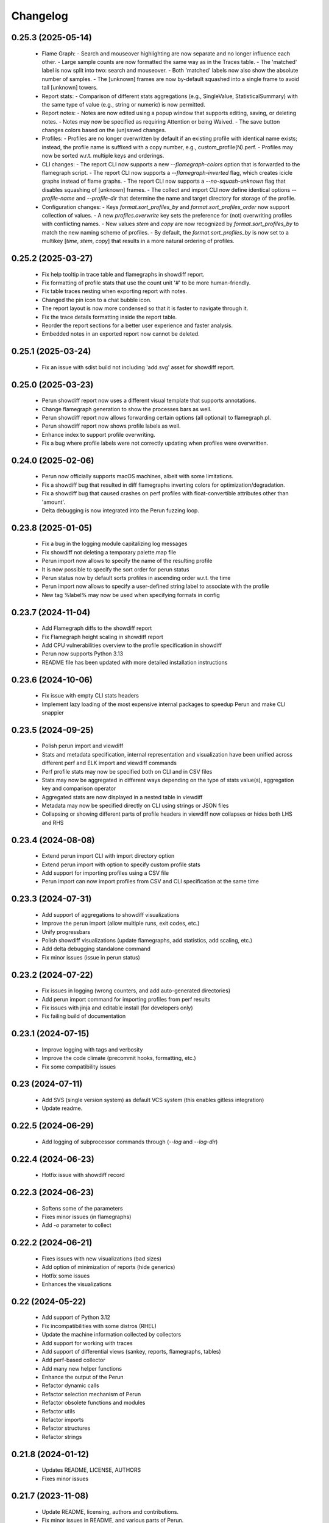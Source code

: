Changelog
=========

0.25.3 (2025-05-14)
-------------------

  - Flame Graph:
    - Search and mouseover highlighting are now separate and no longer influence each other.
    - Large sample counts are now formatted the same way as in the Traces table.
    - The 'matched' label is now split into two: search and mouseover.
    - Both 'matched' labels now also show the absolute number of samples.
    - The [unknown] frames are now by-default squashed into a single frame to avoid tall [unknown] towers.
  - Report stats:
    - Comparison of different stats aggregations (e.g., SingleValue, StatisticalSummary) with the same type of value
    (e.g., string or numeric) is now permitted.
  - Report notes:
    - Notes are now edited using a popup window that supports editing, saving, or deleting notes.
    - Notes may now be specified as requiring Attention or being Waived.
    - The save button changes colors based on the (un)saved changes.
  - Profiles:
    - Profiles are no longer overwritten by default if an existing profile with identical name exists; instead, the
    profile name is suffixed with a copy number, e.g., custom_profile(N).perf.
    - Profiles may now be sorted w.r.t. multiple keys and orderings.
  - CLI changes:
    - The report CLI now supports a new `--flamegraph-colors` option that is forwarded to the flamegraph script.
    - The report CLI now supports a `--flamegraph-inverted` flag, which creates icicle graphs instead of flame graphs.
    - The report CLI now supports a `--no-squash-unknown` flag that disables squashing of [unknown] frames.
    - The collect and import CLI now define identical options `--profile-name` and `--profile-dir` that determine
    the name and target directory for storage of the profile.
  - Configuration changes:
    - Keys `format.sort_profiles_by` and `format.sort_profiles_order` now support collection of values.
    - A new `profiles.overwrite` key sets the preference for (not) overwriting profiles with conflicting names.
    - New values `stem` and `copy` are now recognized by `format.sort_profiles_by` to match the new naming scheme of profiles.
    - By default, the `format.sort_profiles_by` is now set to a multikey [`time`, `stem`, `copy`] that results in
    a more natural ordering of profiles.

0.25.2 (2025-03-27)
-------------------

  - Fix help tooltip in trace table and flamegraphs in showdiff report.
  - Fix formatting of profile stats that use the count unit '#' to be more human-friendly.
  - Fix table traces nesting when exporting report with notes.
  - Changed the pin icon to a chat bubble icon.
  - The report layout is now more condensed so that it is faster to navigate through it.
  - Fix the trace details formatting inside the report table.
  - Reorder the report sections for a better user experience and faster analysis.
  - Embedded notes in an exported report now cannot be deleted.


0.25.1 (2025-03-24)
-------------------

  - Fix an issue with sdist build not including 'add.svg' asset for showdiff report.


0.25.0 (2025-03-23)
-------------------

  - Perun showdiff report now uses a different visual template that supports annotations.
  - Change flamegraph generation to show the processes bars as well.
  - Perun showdiff report now allows forwarding certain options (all optional) to flamegraph.pl.
  - Perun showdiff report now shows profile labels as well.
  - Enhance index to support profile overwriting.
  - Fix a bug where profile labels were not correctly updating when profiles were overwritten.


0.24.0 (2025-02-06)
-------------------

  - Perun now officially supports macOS machines, albeit with some limitations.
  - Fix a showdiff bug that resulted in diff flamegraphs inverting colors for optimization/degradation.
  - Fix a showdiff bug that caused crashes on perf profiles with float-convertible attributes other than 'amount'.
  - Delta debugging is now integrated into the Perun fuzzing loop.


0.23.8 (2025-01-05)
-------------------

  - Fix a bug in the logging module capitalizing log messages
  - Fix showdiff not deleting a temporary palette.map file
  - Perun import now allows to specify the name of the resulting profile
  - It is now possible to specify the sort order for perun status
  - Perun status now by default sorts profiles in ascending order w.r.t. the time
  - Perun import now allows to specify a user-defined string label to associate with the profile
  - New tag %label% may now be used when specifying formats in config


0.23.7 (2024-11-04)
-------------------

  - Add Flamegraph diffs to the showdiff report
  - Fix Flamegraph height scaling in showdiff report
  - Add CPU vulnerabilities overview to the profile specification in showdiff
  - Perun now supports Python 3.13
  - README file has been updated with more detailed installation instructions


0.23.6 (2024-10-06)
-------------------

  - Fix issue with empty CLI stats headers
  - Implement lazy loading of the most expensive internal packages to speedup Perun and make CLI snappier


0.23.5 (2024-09-25)
-------------------

  - Polish perun import and viewdiff
  - Stats and metadata specification, internal representation and visualization have been unified across different perf and ELK import and viewdiff commands
  - Perf profile stats may now be specified both on CLI and in CSV files
  - Stats may now be aggregated in different ways depending on the type of stats value(s), aggregation key and comparison operator
  - Aggregated stats are now displayed in a nested table in viewdiff
  - Metadata may now be specified directly on CLI using strings or JSON files
  - Collapsing or showing different parts of profile headers in viewdiff now collapses or hides both LHS and RHS


0.23.4 (2024-08-08)
-------------------

  - Extend perun import CLI with import directory option
  - Extend perun import with option to specify custom profile stats
  - Add support for importing profiles using a CSV file
  - Perun import can now import profiles from CSV and CLI specification at the same time


0.23.3 (2024-07-31)
-------------------

  - Add support of aggregations to showdiff visualizations
  - Improve the perun import (allow multiple runs, exit codes, etc.)
  - Unify progressbars
  - Polish showdiff visualizations (update flamegraphs, add statistics, add scaling, etc.)
  - Add delta debugging standalone command
  - Fix minor issues (issue in perun status)


0.23.2 (2024-07-22)
-------------------

  - Fix issues in logging (wrong counters, and add auto-generated directories)
  - Add perun import command for importing profiles from perf results
  - Fix issues with jinja and editable install (for developers only)
  - Fix failing build of documentation

0.23.1 (2024-07-15)
-------------------

  - Improve logging with tags and verbosity
  - Improve the code climate (precommit hooks, formatting, etc.)
  - Fix some compatibility issues

0.23 (2024-07-11)
-----------------

  - Add SVS (single version system) as default VCS system (this enables gitless integration)
  - Update readme.

0.22.5 (2024-06-29)
-------------------

  - Add logging of subprocessor commands through (`--log` and `--log-dir`)


0.22.4 (2024-06-23)
-------------------

  - Hotfix issue with showdiff record

0.22.3 (2024-06-23)
-------------------

  - Softens some of the parameters
  - Fixes minor issues (in flamegraphs)
  - Add `-o` parameter to collect

0.22.2 (2024-06-21)
-------------------

  - Fixes issues with new visualizations (bad sizes)
  - Add option of minimization of reports (hide generics)
  - Hotfix some issues
  - Enhances the visualizations

0.22 (2024-05-22)
-----------------

  - Add support of Python 3.12
  - Fix incompatibilities with some distros (RHEL)
  - Update the machine information collected by collectors
  - Add support for working with traces
  - Add support of differential views (sankey, reports, flamegraphs, tables)
  - Add perf-based collector
  - Add many new helper functions
  - Enhance the output of the Perun
  - Refactor dynamic calls
  - Refactor selection mechanism of Perun
  - Refactor obsolete functions and modules
  - Refactor utils
  - Refactor imports
  - Refactor structures
  - Refactor strings


0.21.8 (2024-01-12)
-------------------

  - Updates README, LICENSE, AUTHORS
  - Fixes minor issues

0.21.7 (2023-11-08)
-------------------

  - Update README, licensing, authors and contributions.
  - Fix minor issues in README, and various parts of Perun.
  - Fix minor issue in helper scripts.

0.21.6 (2023-11-06)
-------------------

  - Add typing information to function
  - Add github actions (linting, testing, deploying docs and pypi)
  - Add formatting using `black`.
  - Fix and reduce dependencies
  - Fix various small issues (deprecations, tests, etc.)
  - Remove obsolete information (authorship tags, etc.)
  - Remove `demandimport`
  - Speeds up tests
  - Update build process to `pyproject.toml` and `tox`

0.20.4 (2022-06-28)
-------------------

**Add exclusive time outliers check**

  - Add new degradation detection method "Exclusive Time Outliers" (ETO).

0.20.3 (2022-06-28)
-------------------

**Fix issues in Tracer**

  - Fix some issues in Tracer raw data parsing.
  - Add location information (binary file path) of profiled functions to the profile.

0.20.2-hotfix2 (2022-06-28)
---------------------------

**Hotfix failing nondeterministic test**

  - Fix test_regression_detections_methods having too specific mock results

0.20.2-hotfix (2022-06-21)
--------------------------

**Enhance the Performance and Code Culture**

  - Fix an issue with uncompilable documentation
  - Fix an issue with traversing wrongly configured sections
  - Fix an uncaught exception
  - Fix issue in depedencies
  - Fix an issue with dev mode
  - Add continuous integration

0.20.2 (2021-05-12)
-------------------

**Enhance the Performance and Code Culture**

  - Add performance tests to Perun
  - Optimize perun at various places
  - Extract selected profile queries directly to Profile
  - Refactor minor issues
  - Refactor complex code and simplified control flows
  - Extract profile list configuration to isolate file
  - Refactor and redocument log and status functions
  - Remove unused cases and exceptions
  - Add more tests
  - Fix security issue with PyYAML

0.20.1 (2021-05-12)
-------------------

**Update install instructions in readme**

  - Update README with additional install instructions
  - SystemTap and BCC instructions for Ubuntu and Fedora

0.20 (2021-03-05)
-----------------

**Add optimizations of collect process**

  - add engines to the Tracer architecture
  - add eBPF instrumentation support to Tracer (using BCC)
  - add Optimization module to the collection process
  - add several optimization methods to the Optimization module
  - update Tracer for Python 3.8

0.19 (2021-02-08)
-----------------

**Update Perun to Python 3.8+**

  - add timeout to running external programs
  - optimize getting of gcov version
  - fix issues in fuzzing tests
  - remove dependencies of clang
  - update Perun to higher versions of gcc (4.9+) and Python (3.8+)
  - fix minor issues and incompatibilities
  - add lazy initialization of mathplotlib
  - remove usage of re.Scanner which seems to segfault on newer versions
  - remove heat map and ncurses (will be reimplemented in near future)

0.18.3-hotfix2 (2020-08-31)
---------------------------

  - update the acknowledgements in README

0.18.3-hotfix (2020-05-11)
--------------------------

  - fix two minor issues in average amount threshold check (fix for profiles without amounts and to soften the dependency on numpy.float64)

0.18.3 (2020-03-20)
-------------------

**Extend the Perun and fix selected issues**

  - add helper assertions for tests available in `asserts.py` file
  - remove useless fixtures (Helpers), move the helpers functions to isolate package
  - categorize test data to several directories
  - add automatical lookup of (in)dependent variable as default for selected commands (postprocess, etc.)
  - add crash dump in case of unexpected error (can be suppressed by `--dev-mode` option)
  - update the documentation with latest features and fix missing stuff
  - add external generator of the
  - fix the issue with backward incompatible repositories which contained profiles with 'params' instead of 'args'
  - fix the issue with loading certain parts of degradation changes as strings (instead of doubles)
  - fix the issue with loading degradation changes which contained less information than in the new versions (missing the `drate`)
  - fix other minor issues
  - fix minor issues in fuzzing
  - fix issue with clang-3.5 binary missing in systems (add the binary)
  - fix the incorrectly printed trace

0.18.2 (2020-02-13)
-------------------

**Fix errors in novel check methods**

  - fix selected errors in novel check methods
  - automatically remove testing files
  - extend the collection process with specifying custom name

0.18.1 (2020-02-13)
-------------------

**Refactor trace collector**

  - refactor trace collector
  - extend trace collector with watchdog module
  - selected temporary files moved to .perun directory structure
  - add diagnostic mode for trace collector
  - add locking module to perun logic
  - add diagnostic mode to tracer
  - ignore tracer tests in codecoverage

0.18 (2020-02-11)
-----------------

**Add performance fuzz-testing**

  - add ``perun fuzz`` mode implementing mutation based fuzzer. See :ref:`fuzzing-overview` for more details.

0.17.4 (2020-01-28)
-------------------

**Add tabular view**

  - add tableof view module
  - add conversion functions of models to dataframe
  - add headers to tableof view
  - add formats to tableof view
  - add sorting to tableof view
  - add filtering to tableof view
  - add two modes of tableof (resources and models)
  - fix minor bug in bounds collector (unknown collector type)
  - fix templates for generating units

0.17.3 (2020-01-09)
-------------------

**Add Loopus collector in Perun**

  - fix an issue in profiles which contained only persistent properties
  - add bounds collector, wrapper over Loopus tool

0.17.2 (2019-08-16)
-------------------

**Improve the runner logic**

  - extract cmd, args and workload to Executable class
  - remove ``--remove-all`` argument in ``perun rm``
  - add support for removing profiles from pending jobs through perun
  - improve the output of `perun rm` command
  - extract CLI groups to isolate modules
  - add caching to selected vcs commands
  - fix untested bug in degradation check
  - rename warmup parameter in `time` to ``--warmup``
  - lower the number of warmup and repetitions for time collector during tests
  - remove filter postprocessor (did nothing)
  - add signal handling to runner (authored by Jirka Pavela)

0.17.1 (2019-07-24)
-------------------

**Add new degradation detection methods**

  - add new detection methods for parametric and non-parametric models
  - add **Integral Comparison** detection method, which computes the integrals under models
  - add **Local Statistics** detection method, which analyses the various statistics in intervals of models
  - refactor various minor issues in postprocessing logic
  - add new strategies for detecting performance changes

0.17 (2019-07-09)
-----------------

**Optimize profile format**

  - make profile format more compact
  - fix minor issue in fast check
  - extract selected functions from query to profile object

0.16.9-hotfix (2019-06-18)
--------------------------

**Hotfix issue in Makefile**

 - hotfix issue in Makefile

0.16.9 (2019-06-18)
-------------------

**Add CLI for stats manipulation**

  - refactor the perun stats module
  - extend the stats module with a CLI
  - add new operations (list, delete, ...) to the stats module

0.16.8 (2019-05-18)
-------------------

**Extend perun instances with temporaries**

  - add new logic module that allows to store temporary files in separate directory (.perun/tmp)

0.16.7-hotfix (2019-04-15)
--------------------------

**Hotfix Jinja potential vulnerability**

  - hotfix Jinja potential vulnerability

0.16.7 (2019-04-15)
-------------------

**Extend perun instances with stats**

  - add new logic module that allows to store stats for profiles in separate directory (.perun/stats)

0.16.6 (2019-03-25)
-------------------

**Improve the quality of life of Perun**

  - fix minor bug in storing changes
  - extracted index entry specific functions to isolate class (in order to create new versions)
  - implement index v2.0, codename FastSloth
  - switch to working with index v2.0 (index v1.0 is still supported, however, everything is saved as 2.0)
  - minor refactors
  - optimize loading of the profile info for both registered and pending profiles (yields huge performance boost)
  - add `--force` option to `perun add` which will force the add (d'oh)
  - add printing of trace if `perun -vv` is set in cli (i.e. the verbosity is of level 2+)
  - rename 'params' in profile to 'args' since it complies to other parts of code
  - refactor minor issues, enhance error messages and exception handling

0.16.5 (2019-03-22)
-------------------

**Revive complexity collector**

  - revive the complexity collector
  - increase the test coverage of complexity collector
  - update the complexity collector to comply with latest version of Perun

**Add kernel non-parametric regression**

0.16.4 (2019-03-14)
-------------------

**Add kernel non-parametric regression**

  - fix minor issue in memory collector that manifests with gcc-5.5+ and Ubuntu 18.04+
  - add three kernel non-parametrik regression models (see :ref:`postprocessors-kernel-regression`)
  - fix minor issues in moving average and regressogram

0.16.3 (2019-03-02)
-------------------

**Overhaul the trace collector**

  - update to Click version 7.0 (because underscores are replaced by dashes)
  - add automatic pairing of the static probes in trace collector
  - add fault-tolerant system to trace collector (now it does collect some profile even if it contains some corruption)
  - rework the internal format of traces

0.16.2 (2019-03-02)
-------------------

**Fix and refactor the memory collector**

  - fix minor issue in average amount threshold checker, when average is 0
  - refactor memory collector
  - add proper documentation to memory collector
  - fix an ubuntu 18.04 issue, when dlsym() needed some bytes before libmalloc.so is properly loaded resulting into crash
  - add proper locking to memory collector

0.16.1 (2019-03-01)
-------------------

**Add moving average postprocessor**

  - add moving average postprocessor, other of the non-parametric analysis
  - minor fixes in regressogram (refactor and documentation)
  - add `perun fuzz` command which does a performance fuzzing
  - remodel runner functions to generators

0.16 (2019-02-16)
-----------------

**Add regressogram postprocessor**

  - add --version option to perun cli, so it shows version of perun (d'oh!)
  - extend scatterplot to support step function rendering (for regressogram)
  - add regressogram postprocessor, one of the non-parametric analysis

0.15.4 (2018-08-13)
-------------------

**Add cleanup procedures to Trace collector**

  - add cleanup procedures to trace collector (so it properly kills systemtap modules)
  - fix setup.py versions
  - make clusterizer less verbose
  - fix wrong parameter name in trace collector

0.15.3-hotfix (2018-08-02)
--------------------------

**Hotfix unused workload parameter in trace collector**

  - hotfix missing workload parameter in trace collector

0.15.3 (2018-08-01)
-------------------

**Extract trace configuration automatically**

  - rename complexity collector to **trace**
  - fix minor issues with trace collector
  - add basic support for parallel programs in trace collector
  - add basic support for non-terminating programs (--timeout) in trace collector
  - fix minor issues in incorrect piping (class with ||)
  - add lookup of profiled functions in trace collector

0.15.2 (2018-07-20)
-------------------

**Upgrade Trace collector architecture**

  - update the cli of the :ref:`collectors-trace` with new options
  - add support for static and dynamic probing of the binaries (hence allow custom user probes)
  - fix minor issues
  - rework the architecture of system-tap collector to work as a daemon

0.15.1 (2018-07-17)
-------------------

**Rehaul the notion of workloads**

  - refactor check modules
  - add ``pending tag range`` to ``perun add`` command to add more profiles at once
  - add ``index tag rage`` to ``perun rm`` command to remove more profiles at once
  - fix the issue with wrong sort order and tags (now :ckey:`format.sort_profiles_by` sets the option in local)
  - add support for workload generators
  - implement integer workload generator that generates workload from the integer interval
  - implement singleton workload generator that generates single workload
  - implement string workload generator that generates random strings
  - implement file workload generator that generates random text files
  - add :ckey:`generators.workload` for specification of workload generators in config
  - remodel the notion of workloads to accept the workload generators to allow other style of workloads
  - add two modes of workload generation (one that merges the profiles into one; and one which gradually generates profiles)
  - add default workload generators to shared configuration

0.15 (2018-06-20)
-----------------

**Extend the suite of change detection methods**

  - add fast check degradation check method (:ref:`degradation-fast-check`)
  - add linear regression based degradation check method (:ref:`degradation-lreg`)
  - add polynomial regression based degradation check method (:ref:`degradation-preg`)
  - rename regression models to full names
  - fix divisions by zero in several places in regression analysis
  - rename the api of several regression functions

0.14.4 (2018-06-17)
-------------------

**Refactor the code**

  - fix various linting issues (e.g. too long lines)
  - remove unused code and function (e.g. in memory)
  - fix minor issues
  - extend the test suite with several more tests
  - flatten the test hierarchy
  - remove alloclist view (query+convert imported in python is more powerful)
  - renew the rest of the old documentation format
  - extract path and type function parameters from vcs api
  - refactor pcs module and remove pcs as argument from all of the functions
  - fix various codacy issues
  - refactor cli module by moving callbacks, renaming functions and removing redundant functions

0.14.3 (2018-06-12)
-------------------

**Extend utils module**

  - print timing of various collection phases
  - add :ckey:`degradation.log_collect` to store the output of precollect phase in isolated logs
  - add working ``--compute-missing`` parameter to check group, which temporarily sets the precollection
  - add repetition of the time collector
  - add predefined configuration templates
  - add automatic lookup of candidate executable and workloads for user configuration (see :ref:`config-templates`)
  - add ``perun config reset`` command to allow resetting of configuration to different states
  - extend the utils module with ELF helper functions
  - extend the utils with non-blocking subprocess calls
  - extend the utils with binary files lookup

0.14.2 (2018-05-15)
-------------------

**Rehaul the command line output**

  - fix issue with pending tags not being sorted ;)
  - fix the issue with incorrectly flattened values in query
  - extend the memory collector to include the allocation order as resource
  - add loading and storing of performance change records
  - add short printed results for found degradations
  - update the default generated config
  - remake the output of time collector
  - fix issue with integer workloads
  - fix issue with non-sorted index profiles
  - fix issue with memory collector not removing the unreachable allocations
  - add vcs history tree to log (prints the context of the vcs tree)
  - remodel the output of the degradation checks
  - switch the colour of optimizations to green (instead of blue)
  - colour tainted (containing degradation) and fixed (containing optimization) branches in vcs history
  - add short summary of degradations to each minor version in graph
  - add semantic ordering of uids (used in outputs)
  - add vcs history to output of perun run matrix
  - make perun check precollect phase silent (until we figure out the better way?)
  - add streaming to the history (so it is not output when everything is done)
  - make two versions of run_jobs (one with history and one without)
  - refactor some modules to remove unnecessary dependencies
  - add information about degradations to perun status and log

0.14.1 (2018-04-19)
-------------------

**Extend the automation**

  - add two new options to regression analysis module (see :ref:`postprocessors-regression-analysis` for more details)
  - fix minor issues in regression analysis and scatter plot module
  - fix issue with non-deterministic ordering in flattening the values by convert
  - add different ordering to perun status profiles (now they are ordered by time)
  - add more boxes to the output of the perun status profiles (bundled per five profiles)
  - add :ckey:`format.sort_profiles_by` configuration key to allow sorting of profiles in ``perun status`` by different keys
  - add ``--sort-by`` option to ``perun status`` to allow sorting of profiles in ``perun status``
  - fix minor things in documentation
  - add few helper function for CLI and profiles
  - rename origin in ProfileInfo to source (class of names)
  - fix typos in documentation
  - remake walk major version to return MajorVersion object, with head and major version name
  - add helper function for loading the profile out of profile info
  - extend the api of the vcs (with storing/restoring the state, checkout and dirty-testing)
  - add :ckey:`profiles.register_after_run` configuration key to automatically register profiles after collection
  - add :ckey:`execute.pre_run` config key for running commands before execution of matrix
  - add helper function for safely getting config key
  - add ``--minor-version`` parameter to ``perun collect`` and ``perun run`` to run the collection over different minor version
  - add ``--crawl-parents`` parameter to allow ``perun collect`` and ``perun run`` to collect the data for both minor version and its predecessors
  - add checking out of the minor version, and saving the state, to collection of profiles
  - add :ckey:`degradation.collect_before_check` configuration key for automatically collect profiles before running degradation check

0.14 (2018-03-27)
-----------------

**Add clusterization postprocessor**

  - add clusterizer postprocessor
  - add helper function for flattening single resources
  - fixed profiles generated by time in tests

0.13 (2018-03-27)
-----------------

**Add SystemTap based complexity collector**

  - add SystemTap based complexity collector (see :ref:`collectors-trace` for more details)
  - add ``perun utils create`` command (see :ref:`cli-utils-ref` for more details) for creating new modules according to stored templates
  - fix issue with getting config hierarchy, when outside of any perun scope

0.12.1 (2018-03-08)
-------------------

**Update project readme**

  - update the project readme
  - add compiled documentation

0.12 (2018-03-05)
-----------------

**Add basic testing of performance changes between profiles**

  - add command for checking performance changes between two isolate profiles
  - add command for checking performance changes in given minor version
  - add command for checking performance changes within the project history
  - add two basic methods of checking performance changes
  - add two options to config (see :ckey:`degradation.strategies` and :ckey:`degradation.apply`)
    to customize performance checking
  - add caching to recursive config lookup
  - add recursive gathering of options from config
  - fix nondeterministic tests
  - define structure for representing the result of performance change
  - add basic implementation of performance change detectors

0.11.1 (2018-02-28)
-------------------

**Enhance the regression model suite**

  - fix issues when reading configuration with error
  - enhance the regression model suite by improving quadratic and constant models
  - rename the tags to different format (%tag%)
  - add support for shortlog formatting string
  - fix issue with postprocessing information being lost
  - add options for changing filename template
  - remodel automatic generation of profile names (now templatable; see :ckey:`format.output_profile_template`)
  - add runtime config
  - break config command to three (get, set, edit)
  - rename some configuration options
  - fix issue with missing header parts in profiles
  - fix issue with incorrect parameter
  - add global.paging option (see :ckey:`general.paging`)
  - improve bokeh outputs (with click policy, and better lines)
  - other various fixes

0.11 (2017-11-27)
-----------------

**Adding proper documentation**

  - add HTML and latex documentation
  - refactor the documentation of publicly visible modules
  - add additional figures and examples of outputs and profiles
  - switch order of initialization of Perun instances and vcs
  - break vcs-params to vcs-flags and vcs-param
  - fix the issue with missing index
  - enhance the performance of Perun (guarding, rewriting to table lookup, or lazy inits)
  - add loading of yaml parameters from CLI

0.10.1 (2017-10-24)
-------------------

**Remodeling of the  regression analysis interface**

  - refactor the interface of regression analysis
  - update the regression analysis error computation
  - add new parameters for plotting models
  - reduce number of specific computation functions
  - update the architecture (namely the interface)
  - update the documentation of regression analysis and parameters for cli
  - update the regressions analysis error computation
  - add constant model
  - add paging for perun log and status
  - rename converters and transformations modules

0.10 (2017-10-10)
-----------------

**Add Scatter plot visualization module**

  - add scatter plot as new visualisation module (basic version with some temporary workarounds)
  - fix bisection method not producing model for some intervals
  - add examples of scatter plot graphs

0.9.2 (2017-09-28)
------------------

**Extend the regression analysis module**

  - add transformation of models to plotable data points
  - add helper functions for plotting models
  - add support of regression analysis extensions

0.9.1 (2017-09-24)
------------------

**Extend the query module**

  - add proper testing to query module
  - polish the messy conftest.py
  - add support generators and fixtures for query profiles
  - extend the profile query module with key values and models queries

0.9 (2017-08-31)
----------------

**Add regression analysis postprocessing module**

  - add regression analysis postprocessor module
  - add example resulting profiles

0.8.3 (2017-08-31)
------------------

**Update and fix complexity collector**

  - fix several minor issues with complexity collector
  - polish the standard of the generated profile
  - add proper testinr for cli
  - refactor according to the pylint
  - fix bug where vector would not be cleared after printing to file
  - remove code duplication in loop specification
  - fix different sampling data structure for job and complexity cli
  - fix some minor details with cli usage and info output

0.8.2 (2017-07-31)
------------------

**Update the command line interface of complexity collector**

  - add new options to complexity collector interface
  - add thorough documentation
  - refactor the implementation

0.8.1 (2017-07-30)
------------------

**Update the performance of command line interface**

  - add on demand import of big libraries
  - optimize the memory collector by minimizing subprocess calls
  - fix issue with regex in memory collector
  - add caching of memory collector syscalls
  - extend cli of add and remove to support multiple args
  - extend the massaging of parameters for cli
  - remodel the config command
  - add support for tags in command line
  - enhance the status output of the profile list
  - enhance the default formatting of config
  - add thorough validity checking of bars/flow params

0.8 (2017-07-03)
----------------

**Add flame graph visualization**

  - add flame graph visualization module

0.7.2 (2017-07-03)
------------------

**Refactor flow graph to a more generic form**

  - refactor flow to more generic format
  - work with flattened pandas.DataFrame format
  - use set of generators and queries for manipulation with profiles
  - make the cli API generic
  - polish the visual apeal of flow graphs
  - simplify output to bokeh.charts.Area
  - add basic testing of bokeh flow graphs
  - fix the issue with additional layer in memory profs

0.7.1 (2017-06-30)
------------------

**Refactor bar graph to a more generic form**

  - refactor bars to more generic format
  - work with flattened pandas.DataFrame format
  - make the cli API generic
  - polish the visual apeal of bars graph
  - add unique colour palette to bokeh graphs
  - fix minor issue with matrix in config
  - add massaging of params for show and postprocess

0.7 (2017-06-26)
----------------

**Add bar graph visualization**

  - integrate bar graph visualization

0.6 (2017-06-26)
----------------

**Add Flow graph visualization**

  - integrate flow graph visualization

0.5.1 (2016-06-22)
------------------

**Fix issues in memory collector**

  - extend the CLI for memory collect
  - annotate phases of memory collect with basic informations
  - add checks for presence of debugging symbols
  - fix in various things in memory collector
  - extend the testing of memory collector

0.5 (2016-06-21)
----------------

**Add Heap map visualization**

  - integrate Heap map visualization
  - add thorough testing of heap and heat map
  - refactor profile converting
  - refactor duplicate blobs of code
  - add animation feature
  - add origin to profile so it can be compared before adding profile
  - add more smart lookup of the profile for add
  - add choices for collector/vcs/postprocessor parameters in cli
  - simplify adding parameters to collectors/postprocessors
  - add support for formatting strings for profile list
  - refactor log and status function
  - add basic testing for the command line interface
  - switch interactive configuration to using editor
  - implement wrappers for collect and postprocessby
  - rename 'bin' keyword to 'cmd' in stored profiles
  - add basic testing of the collectors and commands

0.4.2 (2017-05-31)
------------------

**Collective fixes mostly for Memory collector**

  - fix a collector issue with zero value addresses
  - add checking validity of the looked up minor version
  - fix issue with incorrect parameter of the NotPerunRepositoryException
  - raise exception when the profile is in incorrect json syntax
  - catch error when minor head could not be found
  - add exception for errors in wrapped VCS
  - add exception for incorrect profile format
  - raise NotPerunRepository, when Perun is not located on path
  - fix message when git was reinitialized
  - catch exceptions for init

0.4.1 (2017-05-15)
------------------

**Collective fixes mosty for Complexity collector**

  - fixed size data container growth if functions were sampled
  - enhance the perun status with info about untracked profiles
  - add colours to printing of profile list (red for untracked)
  - add output of untracked profiles to perun status
  - fix issue with postprocessor parameter rewritten by local variable

0.4 (2017-03-17)
----------------

**Add Complexity collector**

  - add complexity collector module

0.3 (2017-03-14)
----------------

**Adding Memory Collector**

  - add memory collector module
  - fix the issue with detached head state and perun status
  - add simple, but interactive, initialization of the local config

0.2 (2017-03-07)
----------------

**Add basic job units**

  - add the normalizer postprocessor
  - add the time collector
  - refactor the git module to use the python package
  - add loadinng of config from local yml
  - refactor construction of job matrix
  - remove cmd from job tuple and rename params to args
  - break perun run to run matrix (from config) and run job (from stdout)
  - fix issue of assuming different structure of profile
  - add functionality of creating and storing profiles
  - add generation of the profile name for given job
  - add storing of the profile at given path
  - add generation of profile out of collected data
  - update the params between the phases
  - polish the perun --short header
  - various minor tweaks for outputs
  - change init-vcs-* options to just vcs-*
  - fix an issue with incorrectly outputed comma if no profile type was present
  - fix an issue with loading profile having two modes (compressed and uncompressed)
  - implement base logic for calling collectors and postprocessors
  - enhance output of profile numbers in perun log and status with colours and types
  - add header for short info
  - add colours to the header
  - add base implementation of perun show
  - fix loading of compressed file
  - polish output of perun log and status by adding indent, colours and padding
  - fix an issue with adding non-existent profile
  - fix multiple adding of the same entry
  - fix an issue when the added entry should go to end of index

0.1 (2017-02-22)
----------------

**First partially working implementation**

  - add short printing of minor version info (--short-minors | -s option)
  - fix reverse output of log (oldest was displayed first)
  - implement simplistic perun log outputing minor version history and profile numbers
  - fix an incorrect warning about already tracked profiles
  - add removal of the entry from the index
  - add registering of  files to the minor version index
  - refactor according to pylint
  - add base implementation of perun log
  - add base implementation of perun status
  - add base implementation of perun add
  - add base implementation of perun rm
  - add base implementation of perun init
  - add base implementation of perun config
  - add base commandline interface through click

0.0 (2016-12-10)
----------------

**Initial minimalistic repository**

  - empty root
